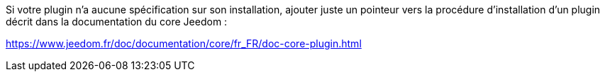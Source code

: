 Si votre plugin n'a aucune spécification sur son installation, ajouter juste un pointeur vers la procédure d'installation d'un plugin décrit dans la documentation du core Jeedom :

https://www.jeedom.fr/doc/documentation/core/fr_FR/doc-core-plugin.html